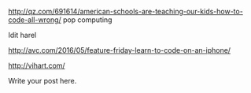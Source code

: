 #+BEGIN_COMMENT
.. title: Pop Education
.. slug: pop-education
.. date: 2016-05-27 07:47:53 UTC-04:00
.. tags: draft, education, policy
.. category: 
.. link: 
.. description: 
.. type: text
#+END_COMMENT



http://qz.com/691614/american-schools-are-teaching-our-kids-how-to-code-all-wrong/
pop computing

Idit harel



http://avc.com/2016/05/feature-friday-learn-to-code-on-an-iphone/

http://vihart.com/

Write your post here.
